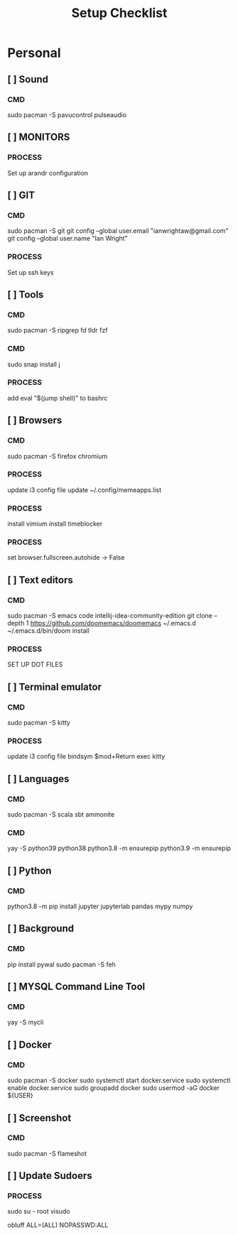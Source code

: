 #+title: Setup Checklist

* Personal
** [ ] Sound
*** CMD
sudo pacman -S pavucontrol pulseaudio
** [ ] MONITORS
*** PROCESS
Set up arandr configuration
** [ ] GIT
*** CMD
sudo pacman -S git
git config --global user.email "ianwrightaw@gmail.com"
git config --global user.name "Ian Wright"
*** PROCESS
Set up ssh keys
** [ ] Tools
*** CMD
sudo pacman -S ripgrep fd tldr fzf
*** CMD
sudo snap install j
*** PROCESS
add 
eval "$(jump shell)" to bashrc 
** [ ] Browsers
*** CMD
sudo pacman -S firefox chromium
*** PROCESS
update i3 config file
update ~/.config/memeapps.list
*** PROCESS
install vimium
install timeblocker
*** PROCESS
set browser.fullscreen.autohide -> False
** [ ] Text editors
*** CMD
sudo pacman -S emacs code intellij-idea-community-edition
git clone --depth 1 https://github.com/doomemacs/doomemacs ~/.emacs.d
~/.emacs.d/bin/doom install
*** PROCESS
SET UP DOT FILES
** [ ] Terminal emulator
*** CMD
sudo pacman -S kitty
*** PROCESS
update i3 config file
bindsym $mod+Return exec kitty
** [ ] Languages
*** CMD
sudo pacman -S scala sbt ammonite
*** CMD
yay -S python39 python38
python3.8 -m ensurepip
python3.9 -m ensurepip
** [ ] Python
*** CMD
python3.8 -m pip install jupyter jupyterlab pandas mypy numpy
** [ ] Background
*** CMD
pip install pywal
sudo pacman -S feh
** [ ] MYSQL Command Line Tool
*** CMD
yay -S mycli
** [ ] Docker
*** CMD
sudo pacman -S docker
sudo systemctl start docker.service
sudo systemctl enable docker.service
sudo groupadd docker
sudo usermod -aG docker ${USER}
** [ ] Screenshot
*** CMD
sudo pacman -S flameshot
** [ ] Update Sudoers
*** PROCESS
sudo su - root
visudo

obluff ALL=(ALL) NOPASSWD:ALL
